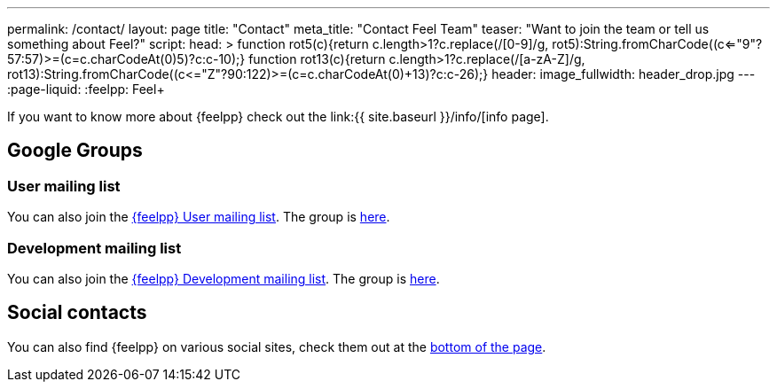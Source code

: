 ---
permalink: /contact/
layout: page
title: "Contact"
meta_title: "Contact Feel++ Team"
teaser: "Want to join the team or tell us something about Feel++?"
script:
  head: >
    function rot5(c){return c.length>1?c.replace(/[0-9]/g, rot5):String.fromCharCode((c<="9"?57:57)>=(c=c.charCodeAt(0)+5)?c:c-10);}
    function rot13(c){return c.length>1?c.replace(/[a-zA-Z]/g, rot13):String.fromCharCode((c<="Z"?90:122)>=(c=c.charCodeAt(0)+13)?c:c-26);}
header:
  image_fullwidth: header_drop.jpg
---
:page-liquid:
:feelpp: Feel++

If you want to know more about {feelpp} check out the link:{{ site.baseurl }}/info/[info page].

== Google Groups

=== User mailing list

You can also join the link:mailto:feelpp-user@feelpp.org[{feelpp} User mailing list].
The group is link:https://groups.google.com/a/feelpp.org/forum/#!forum/feelpp-user[here].

=== Development mailing list

You can also join the link:mailto:feelpp-devel@feelpp.org[{feelpp} Development mailing list].
The group is link:https://groups.google.com/a/feelpp.org/forum/#!forum/feelpp-devel[here].

== Social contacts

You can also find {feelpp} on various social sites, check them out at the link:#subfooter[bottom of the page].

